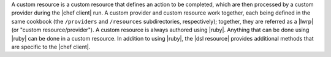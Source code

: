 .. The contents of this file are included in multiple topics.
.. This file should not be changed in a way that hinders its ability to appear in multiple documentation sets.


A custom resource is a custom resource that defines an action to be completed, which are then processed by a custom provider during the |chef client| run. A custom provider and custom resource work together, each being defined in the same cookbook (the ``/providers`` and ``/resources`` subdirectories, respectively); together, they are referred as a |lwrp| (or "custom resource/provider"). A custom resource is always authored using |ruby|. Anything that can be done using |ruby| can be done in a custom resource. In addition to using |ruby|, the |dsl resource| provides additional methods that are specific to the |chef client|.
